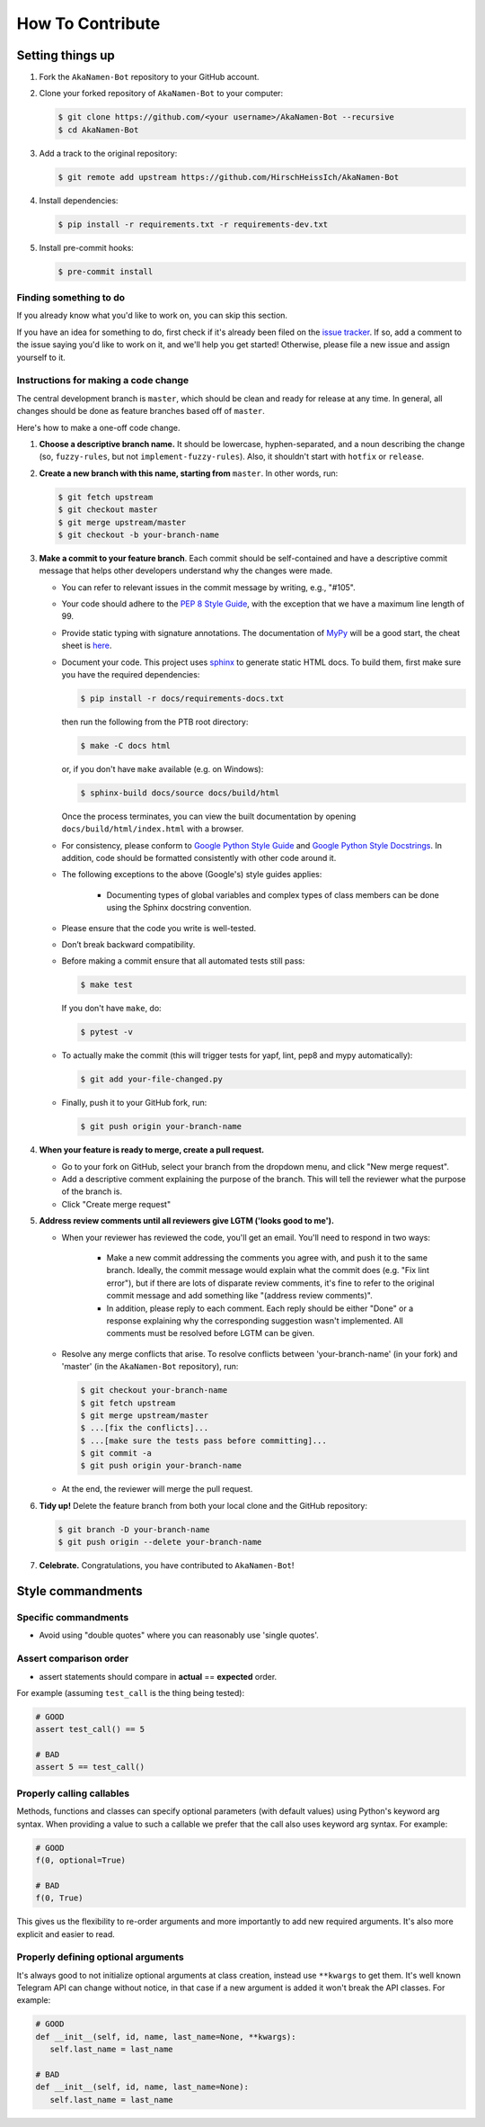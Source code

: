 How To Contribute
=================

Setting things up
-----------------

1. Fork the ``AkaNamen-Bot`` repository to your GitHub account.

2. Clone your forked repository of ``AkaNamen-Bot`` to your computer:

   .. code-block:: bash

      $ git clone https://github.com/<your username>/AkaNamen-Bot --recursive
      $ cd AkaNamen-Bot

3. Add a track to the original repository:

   .. code-block:: bash

      $ git remote add upstream https://github.com/HirschHeissIch/AkaNamen-Bot

4. Install dependencies:

   .. code-block:: bash

      $ pip install -r requirements.txt -r requirements-dev.txt


5. Install pre-commit hooks:

   .. code-block:: bash

      $ pre-commit install

Finding something to do
#######################

If you already know what you'd like to work on, you can skip this section.

If you have an idea for something to do, first check if it's already been filed on the `issue tracker`_. If so, add a comment to the issue saying you'd like to work on it, and we'll help you get started! Otherwise, please file a new issue and assign yourself to it.

Instructions for making a code change
#####################################

The central development branch is ``master``, which should be clean and ready for release at any time. In general, all changes should be done as feature branches based off of ``master``.

Here's how to make a one-off code change.

1. **Choose a descriptive branch name.** It should be lowercase, hyphen-separated, and a noun describing the change (so, ``fuzzy-rules``, but not ``implement-fuzzy-rules``). Also, it shouldn't start with ``hotfix`` or ``release``.

2. **Create a new branch with this name, starting from** ``master``. In other words, run:

   .. code-block:: bash

      $ git fetch upstream
      $ git checkout master
      $ git merge upstream/master
      $ git checkout -b your-branch-name

3. **Make a commit to your feature branch**. Each commit should be self-contained and have a descriptive commit message that helps other developers understand why the changes were made.

   - You can refer to relevant issues in the commit message by writing, e.g., "#105".

   - Your code should adhere to the `PEP 8 Style Guide`_, with the exception that we have a maximum line length of 99.

   - Provide static typing with signature annotations. The documentation of `MyPy`_ will be a good start, the cheat sheet is `here`_.
   
   - Document your code. This project uses `sphinx`_ to generate static HTML docs. To build them, first make sure you have the required dependencies:

     .. code-block:: bash

        $ pip install -r docs/requirements-docs.txt

     then run the following from the PTB root directory:
   
     .. code-block:: bash
         
        $ make -C docs html

     or, if you don't have ``make`` available (e.g. on Windows):

     .. code-block:: bash

        $ sphinx-build docs/source docs/build/html

     Once the process terminates, you can view the built documentation by opening ``docs/build/html/index.html`` with a browser.

   - For consistency, please conform to `Google Python Style Guide`_ and `Google Python Style Docstrings`_. In addition, code should be formatted consistently with other code around it.

   - The following exceptions to the above (Google's) style guides applies:

        - Documenting types of global variables and complex types of class members can be done using the Sphinx docstring convention.

   - Please ensure that the code you write is well-tested.

   - Don’t break backward compatibility.
   
   - Before making a commit ensure that all automated tests still pass:

     .. code-block::

        $ make test

     If you don't have ``make``, do:

     .. code-block::

        $ pytest -v

   - To actually make the commit (this will trigger tests for yapf, lint, pep8 and mypy automatically):

     .. code-block:: bash

        $ git add your-file-changed.py

   - Finally, push it to your GitHub fork, run:

     .. code-block:: bash

      $ git push origin your-branch-name

4. **When your feature is ready to merge, create a pull request.**

   - Go to your fork on GitHub, select your branch from the dropdown menu, and click "New merge request".

   - Add a descriptive comment explaining the purpose of the branch. This will tell the reviewer what the purpose of the branch is.

   - Click "Create merge request"

5. **Address review comments until all reviewers give LGTM ('looks good to me').**

   - When your reviewer has reviewed the code, you'll get an email. You'll need to respond in two ways:

       - Make a new commit addressing the comments you agree with, and push it to the same branch. Ideally, the commit message would explain what the commit does (e.g. "Fix lint error"), but if there are lots of disparate review comments, it's fine to refer to the original commit message and add something like "(address review comments)".

       - In addition, please reply to each comment. Each reply should be either "Done" or a response explaining why the corresponding suggestion wasn't implemented. All comments must be resolved before LGTM can be given.

   - Resolve any merge conflicts that arise. To resolve conflicts between 'your-branch-name' (in your fork) and 'master' (in the ``AkaNamen-Bot`` repository), run:

     .. code-block:: bash

        $ git checkout your-branch-name
        $ git fetch upstream
        $ git merge upstream/master
        $ ...[fix the conflicts]...
        $ ...[make sure the tests pass before committing]...
        $ git commit -a
        $ git push origin your-branch-name

   - At the end, the reviewer will merge the pull request.

6. **Tidy up!** Delete the feature branch from both your local clone and the GitHub repository:

   .. code-block:: bash

      $ git branch -D your-branch-name
      $ git push origin --delete your-branch-name

7. **Celebrate.** Congratulations, you have contributed to ``AkaNamen-Bot``!

Style commandments
------------------

Specific commandments
#####################

- Avoid using "double quotes" where you can reasonably use 'single quotes'.

Assert comparison order
#######################

- assert statements should compare in **actual** == **expected** order.

For example (assuming ``test_call`` is the thing being tested):

.. code-block:: python

    # GOOD
    assert test_call() == 5

    # BAD
    assert 5 == test_call()

Properly calling callables
##########################

Methods, functions and classes can specify optional parameters (with default
values) using Python's keyword arg syntax. When providing a value to such a
callable we prefer that the call also uses keyword arg syntax. For example:

.. code-block:: python

   # GOOD
   f(0, optional=True)

   # BAD
   f(0, True)

This gives us the flexibility to re-order arguments and more importantly
to add new required arguments. It's also more explicit and easier to read.

Properly defining optional arguments
####################################

It's always good to not initialize optional arguments at class creation,
instead use ``**kwargs`` to get them. It's well known Telegram API can
change without notice, in that case if a new argument is added it won't
break the API classes. For example:

.. code-block:: python

    # GOOD
    def __init__(self, id, name, last_name=None, **kwargs):
       self.last_name = last_name

    # BAD
    def __init__(self, id, name, last_name=None):
       self.last_name = last_name


.. _`issue tracker`: https://github.com/Bibo-Joshi/AkaNamen-Bot/issues
.. _`developer' mailing list`: akanamen-bot@mahlerhome.de
.. _`PEP 8 Style Guide`: https://www.python.org/dev/peps/pep-0008/
.. _`sphinx`: http://sphinx-doc.org
.. _`Google Python Style Guide`: http://google.github.io/styleguide/pyguide.html
.. _`Google Python Style Docstrings`: https://sphinxcontrib-napoleon.readthedocs.io/en/latest/example_google.html
.. _`MyPy`: https://mypy.readthedocs.io/en/stable/index.html
.. _`here`: https://mypy.readthedocs.io/en/stable/cheat_sheet_py3.html